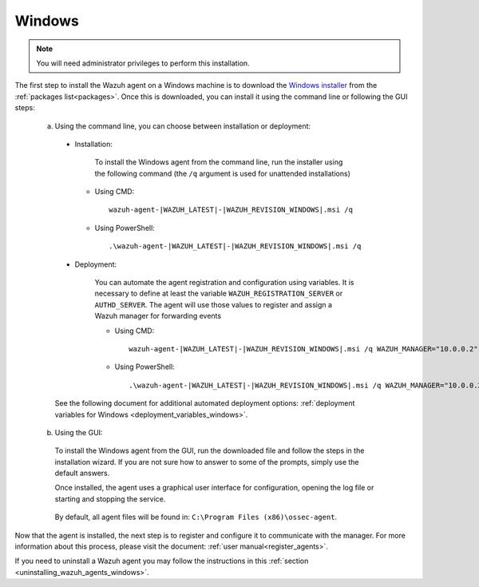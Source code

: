 .. Copyright (C) 2020 Wazuh, Inc.

.. meta:: :description: Learn how to install the Wazuh agent on Windows

.. _wazuh_agent_package_windows:

Windows
=======

.. note:: You will need administrator privileges to perform this installation.

The first step to install the Wazuh agent on a Windows machine is to download the `Windows installer <https://packages.wazuh.com/3.x/windows/wazuh-agent-|WAZUH_LATEST|-|WAZUH_REVISION_WINDOWS|.msi>`_ from the :ref:`packages list<packages>`. Once this is downloaded, you can install it using the command line or following the GUI steps:

  a) Using the command line, you can choose between installation or deployment:

    * Installation:

        To install the Windows agent from the command line, run the installer using the following command (the ``/q`` argument is used for unattended installations)

      * Using CMD: ::

	  wazuh-agent-|WAZUH_LATEST|-|WAZUH_REVISION_WINDOWS|.msi /q

      * Using PowerShell: ::

	  .\wazuh-agent-|WAZUH_LATEST|-|WAZUH_REVISION_WINDOWS|.msi /q


    * Deployment:

        You can automate the agent registration and configuration using variables. It is necessary to define at least the variable ``WAZUH_REGISTRATION_SERVER`` or ``AUTHD_SERVER``. The agent will use those values to register and assign a Wazuh manager for forwarding events

	* Using CMD: ::

            wazuh-agent-|WAZUH_LATEST|-|WAZUH_REVISION_WINDOWS|.msi /q WAZUH_MANAGER="10.0.0.2" WAZUH_REGISTRATION_SERVER="10.0.0.2"

	* Using PowerShell: ::

	    .\wazuh-agent-|WAZUH_LATEST|-|WAZUH_REVISION_WINDOWS|.msi /q WAZUH_MANAGER="10.0.0.2" WAZUH_REGISTRATION_SERVER="10.0.0.2"

    See the following document for additional automated deployment options: :ref:`deployment variables for Windows <deployment_variables_windows>`.


  b) Using the GUI:


    To install the Windows agent from the GUI, run the downloaded file and follow the steps in the installation wizard. If you are not sure how to answer to some of the prompts, simply use the default answers.

    Once installed, the agent uses a graphical user interface for configuration, opening the log file or starting and stopping the service.

        .. thumbnail:: ../../images/installation/windows-agent.png
            :align: center
            :width: 50%

    By default, all agent files will be found in: ``C:\Program Files (x86)\ossec-agent``.

Now that the agent is installed, the next step is to register and configure it to communicate with the manager. For more information about this process, please visit the document: :ref:`user manual<register_agents>`.

If you need to uninstall a Wazuh agent you may follow the instructions in this :ref:`section <uninstalling_wazuh_agents_windows>`.

